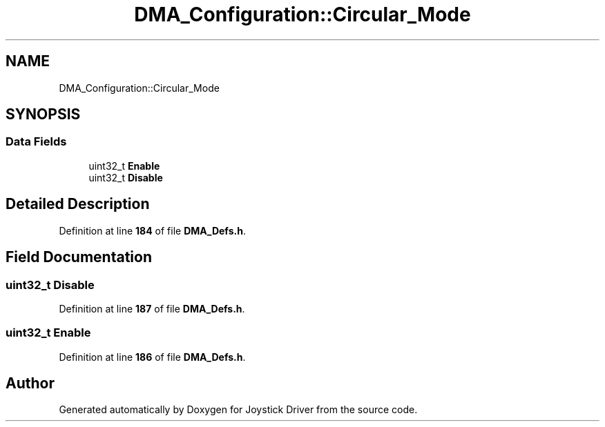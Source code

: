 .TH "DMA_Configuration::Circular_Mode" 3 "Version JSTDRVF4" "Joystick Driver" \" -*- nroff -*-
.ad l
.nh
.SH NAME
DMA_Configuration::Circular_Mode
.SH SYNOPSIS
.br
.PP
.SS "Data Fields"

.in +1c
.ti -1c
.RI "uint32_t \fBEnable\fP"
.br
.ti -1c
.RI "uint32_t \fBDisable\fP"
.br
.in -1c
.SH "Detailed Description"
.PP 
Definition at line \fB184\fP of file \fBDMA_Defs\&.h\fP\&.
.SH "Field Documentation"
.PP 
.SS "uint32_t Disable"

.PP
Definition at line \fB187\fP of file \fBDMA_Defs\&.h\fP\&.
.SS "uint32_t Enable"

.PP
Definition at line \fB186\fP of file \fBDMA_Defs\&.h\fP\&.

.SH "Author"
.PP 
Generated automatically by Doxygen for Joystick Driver from the source code\&.
